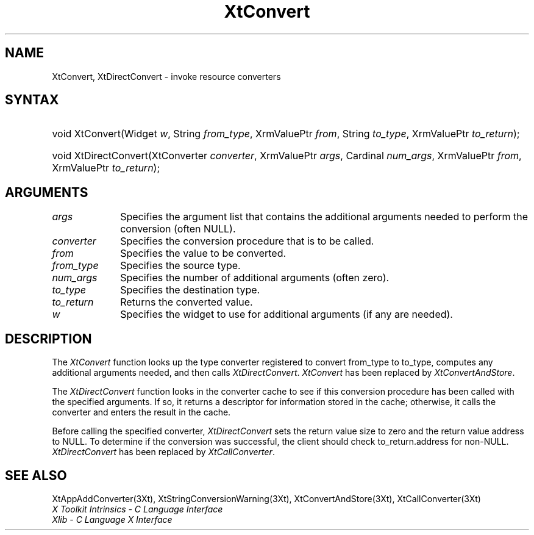 .\" $Xorg: XtConvert.man,v 1.3 2000/08/17 19:41:59 cpqbld Exp $
.\" $XdotOrg: $
.\"
.\" Copyright 1993 X Consortium
.\"
.\" Permission is hereby granted, free of charge, to any person obtaining
.\" a copy of this software and associated documentation files (the
.\" "Software"), to deal in the Software without restriction, including
.\" without limitation the rights to use, copy, modify, merge, publish,
.\" distribute, sublicense, and/or sell copies of the Software, and to
.\" permit persons to whom the Software is furnished to do so, subject to
.\" the following conditions:
.\"
.\" The above copyright notice and this permission notice shall be
.\" included in all copies or substantial portions of the Software.
.\"
.\" THE SOFTWARE IS PROVIDED "AS IS", WITHOUT WARRANTY OF ANY KIND,
.\" EXPRESS OR IMPLIED, INCLUDING BUT NOT LIMITED TO THE WARRANTIES OF
.\" MERCHANTABILITY, FITNESS FOR A PARTICULAR PURPOSE AND NONINFRINGEMENT.
.\" IN NO EVENT SHALL THE X CONSORTIUM BE LIABLE FOR ANY CLAIM, DAMAGES OR
.\" OTHER LIABILITY, WHETHER IN AN ACTION OF CONTRACT, TORT OR OTHERWISE,
.\" ARISING FROM, OUT OF OR IN CONNECTION WITH THE SOFTWARE OR THE USE OR
.\" OTHER DEALINGS IN THE SOFTWARE.
.\"
.\" Except as contained in this notice, the name of the X Consortium shall
.\" not be used in advertising or otherwise to promote the sale, use or
.\" other dealings in this Software without prior written authorization
.\" from the X Consortium.
.\"
.\" $XFree86: xc/doc/man/Xt/XtConvert.man,v 1.3 2001/02/09 03:47:50 tsi Exp $
.\"
.ds tk X Toolkit
.ds xT X Toolkit Intrinsics \- C Language Interface
.ds xI Intrinsics
.ds xW X Toolkit Athena Widgets \- C Language Interface
.ds xL Xlib \- C Language X Interface
.ds xC Inter-Client Communication Conventions Manual
.ds Rn 3
.ds Vn 2.2
.hw XtDirect-Convert wid-get
.na
.de Ds
.nf
.\\$1D \\$2 \\$1
.ft 1
.ps \\n(PS
.\".if \\n(VS>=40 .vs \\n(VSu
.\".if \\n(VS<=39 .vs \\n(VSp
..
.de De
.ce 0
.if \\n(BD .DF
.nr BD 0
.in \\n(OIu
.if \\n(TM .ls 2
.sp \\n(DDu
.fi
..
.de FD
.LP
.KS
.TA .5i 3i
.ta .5i 3i
.nf
..
.de FN
.fi
.KE
.LP
..
.de IN		\" send an index entry to the stderr
..
.de C{
.KS
.nf
.D
.\"
.\"	choose appropriate monospace font
.\"	the imagen conditional, 480,
.\"	may be changed to L if LB is too
.\"	heavy for your eyes...
.\"
.ie "\\*(.T"480" .ft L
.el .ie "\\*(.T"300" .ft L
.el .ie "\\*(.T"202" .ft PO
.el .ie "\\*(.T"aps" .ft CW
.el .ft R
.ps \\n(PS
.ie \\n(VS>40 .vs \\n(VSu
.el .vs \\n(VSp
..
.de C}
.DE
.R
..
.de Pn
.ie t \\$1\fB\^\\$2\^\fR\\$3
.el \\$1\fI\^\\$2\^\fP\\$3
..
.de ZN
.ie t \fB\^\\$1\^\fR\\$2
.el \fI\^\\$1\^\fP\\$2
..
.de NT
.ne 7
.ds NO Note
.if \\n(.$>$1 .if !'\\$2'C' .ds NO \\$2
.if \\n(.$ .if !'\\$1'C' .ds NO \\$1
.ie n .sp
.el .sp 10p
.TB
.ce
\\*(NO
.ie n .sp
.el .sp 5p
.if '\\$1'C' .ce 99
.if '\\$2'C' .ce 99
.in +5n
.ll -5n
.R
..
.		\" Note End -- doug kraft 3/85
.de NE
.ce 0
.in -5n
.ll +5n
.ie n .sp
.el .sp 10p
..
.ny0
.TH XtConvert 3 "libXt 1.0.7" "X Version 11" "XT COMPATIBILITY FUNCTIONS"
.SH NAME
XtConvert, XtDirectConvert \- invoke resource converters
.SH SYNTAX
.HP
void XtConvert(Widget \fIw\fP, String \fIfrom_type\fP, XrmValuePtr \fIfrom\fP,
String \fIto_type\fP, XrmValuePtr \fIto_return\fP); 
.HP
void XtDirectConvert(XtConverter \fIconverter\fP, XrmValuePtr \fIargs\fP,
Cardinal \fInum_args\fP, XrmValuePtr \fIfrom\fP, XrmValuePtr \fIto_return\fP);
.SH ARGUMENTS
.ds Al that contains the additional arguments needed to perform the conversion (often NULL)

.IP \fIargs\fP 1i
Specifies the argument list \*(Al.
.IP \fIconverter\fP 1i
Specifies the conversion procedure that is to be called.
.IP \fIfrom\fP 1i
Specifies the value to be converted.
.IP \fIfrom_type\fP 1i
Specifies the source type.
.IP \fInum_args\fP 1i
Specifies the number of additional arguments (often zero).
.IP \fIto_type\fP 1i
Specifies the destination type.
.IP \fIto_return\fP 1i
Returns the converted value.
.ds Wi to use for additional arguments (if any are needed)
.IP \fIw\fP 1i
Specifies the widget \*(Wi.
.SH DESCRIPTION
The
.ZN XtConvert
function looks up the type converter registered to convert from_type 
to to_type, computes any additional arguments needed, and then calls
.ZN XtDirectConvert .
.ZN XtConvert 
has been replaced by
.ZN XtConvertAndStore .
.LP
The
.ZN XtDirectConvert
function looks in the converter cache to see if this conversion procedure
has been called with the specified arguments.
If so, it returns a descriptor for information stored in the cache;
otherwise, it calls the converter and enters the result in the cache.
.LP
Before calling the specified converter,
.ZN XtDirectConvert
sets the return value size to zero and the return value address to NULL.
To determine if the conversion was successful,
the client should check to_return.address for non-NULL.
.ZN XtDirectConvert
has been replaced by
.ZN XtCallConverter .
.SH "SEE ALSO"
XtAppAddConverter(3Xt),
XtStringConversionWarning(3Xt),
XtConvertAndStore(3Xt),
XtCallConverter(3Xt)
.br
\fI\*(xT\fP
.br
\fI\*(xL\fP
